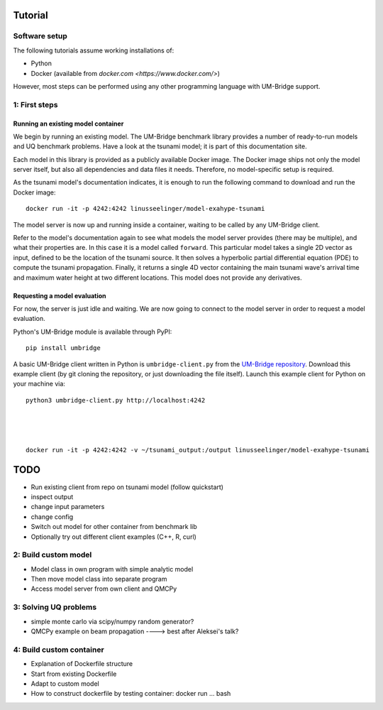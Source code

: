 ================
Tutorial
================

Software setup
========================

The following tutorials assume working installations of:

* Python
* Docker (available from `docker.com <https://www.docker.com/>`)

However, most steps can be performed using any other programming language with UM-Bridge support.

1: First steps
========================

Running an existing model container
------------------------

We begin by running an existing model. The UM-Bridge benchmark library provides a number of ready-to-run models and UQ benchmark problems. Have a look at the tsunami model; it is part of this documentation site.

Each model in this library is provided as a publicly available Docker image. The Docker image ships not only the model server itself, but also all dependencies and data files it needs. Therefore, no model-specific setup is required.

As the tsunami model's documentation indicates, it is enough to run the following command to download and run the Docker image::

    docker run -it -p 4242:4242 linusseelinger/model-exahype-tsunami

The model server is now up and running inside a container, waiting to be called by any UM-Bridge client.

Refer to the model's documentation again to see what models the model server provides (there may be multiple), and what their properties are. In this case it is a model called ``forward``. This particular model takes a single 2D vector as input, defined to be the location of the tsunami source. It then solves a hyperbolic partial differential equation (PDE) to compute the tsunami propagation. Finally, it returns a single 4D vector containing the main tsunami wave's arrival time and maximum water height at two different locations. This model does not provide any derivatives.

Requesting a model evaluation
------------------------

For now, the server is just idle and waiting. We are now going to connect to the model server in order to request a model evaluation.

Python's UM-Bridge module is available through PyPI::

    pip install umbridge

A basic UM-Bridge client written in Python is ``umbridge-client.py`` from the `UM-Bridge repository <https://www.github.com/UM-Bridge/umbridge/tree/main/clients/python/>`_. Download this example client (by git cloning the repository, or just downloading the file itself). Launch this example client for Python on your machine via::

    python3 umbridge-client.py http://localhost:4242




    docker run -it -p 4242:4242 -v ~/tsunami_output:/output linusseelinger/model-exahype-tsunami


========================
TODO
========================



* Run existing client from repo on tsunami model (follow quickstart)
* inspect output
* change input parameters
* change config
* Switch out model for other container from benchmark lib
* Optionally try out different client examples (C++, R, curl)

2: Build custom model
========================
* Model class in own program with simple analytic model
* Then move model class into separate program
* Access model server from own client and QMCPy

3: Solving UQ problems
========================
* simple monte carlo via scipy/numpy random generator?
* QMCPy example on beam propagation ----> best after Aleksei's talk?

4: Build custom container
========================
* Explanation of Dockerfile structure
* Start from existing Dockerfile
* Adapt to custom model
* How to construct dockerfile by testing container: docker run ... bash


